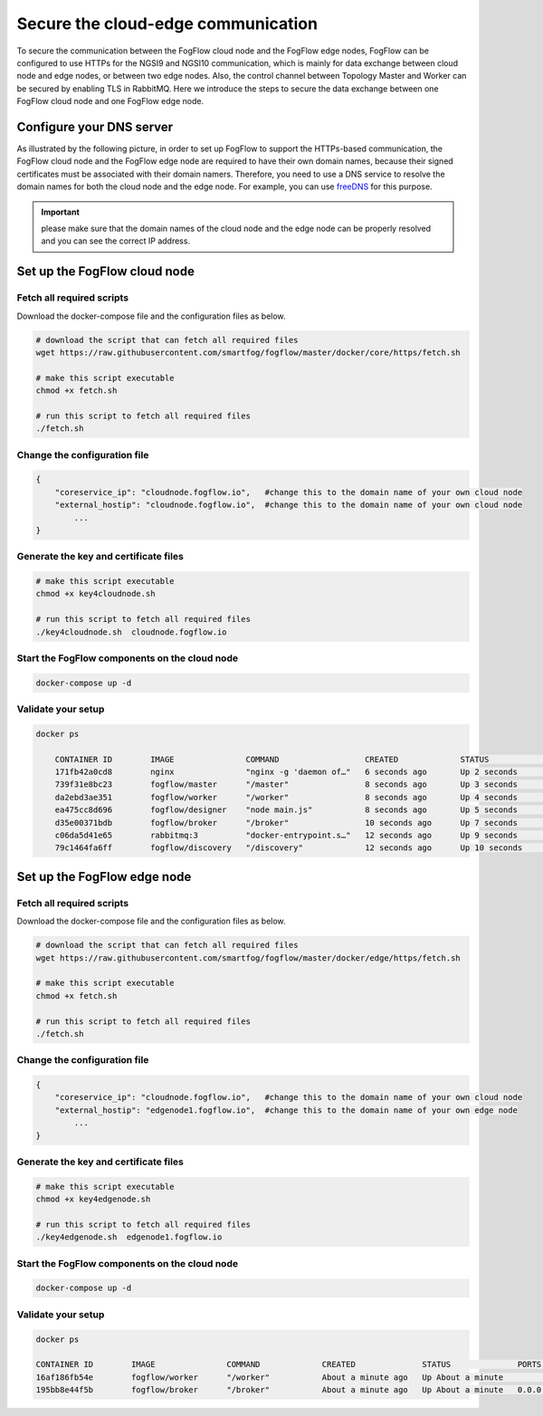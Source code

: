 *****************************************************************
Secure the cloud-edge communication
*****************************************************************

To secure the communication between the FogFlow cloud node and the FogFlow edge nodes, 
FogFlow can be configured to use HTTPs for the NGSI9 and NGSI10 communication, 
which is mainly for data exchange between cloud node and edge nodes, or between two edge nodes. 
Also, the control channel between Topology Master and Worker can be secured by enabling TLS in RabbitMQ. 
Here we introduce the steps to secure the data exchange between one FogFlow cloud node and one FogFlow edge node. 



Configure your DNS server
===========================================================

As illustrated by the following picture, in order to set up FogFlow to support the HTTPs-based communication, 
the FogFlow cloud node and the FogFlow edge node are required to have their own domain names, 
because their signed certificates must be associated with their domain namers.
Therefore, you need to use a DNS service to resolve the domain names for both the cloud node and the edge node. 
For example, you can use `freeDNS`_ for this purpose. 

.. _`freeDNS`: https://freedns.afraid.org


.. figure:: figures/https-setup.png
    :width: 100 %


.. important:: 

	please make sure that the domain names of the cloud node and the edge node can be properly resolved
	and you can see the correct IP address.  
	

Set up the FogFlow cloud node
===========================================================

Fetch all required scripts
--------------------------------------------

Download the docker-compose file and the configuration files as below.

.. code-block:: console    

	# download the script that can fetch all required files
	wget https://raw.githubusercontent.com/smartfog/fogflow/master/docker/core/https/fetch.sh
	
	# make this script executable
	chmod +x fetch.sh

	# run this script to fetch all required files
	./fetch.sh



Change the configuration file
--------------------------------------------

.. code-block:: console    
	
	{
	    "coreservice_ip": "cloudnode.fogflow.io",   #change this to the domain name of your own cloud node 
	    "external_hostip": "cloudnode.fogflow.io",  #change this to the domain name of your own cloud node 
		...
	}

Generate the key and certificate files
--------------------------------------------

.. code-block:: console    

	# make this script executable
	chmod +x key4cloudnode.sh

	# run this script to fetch all required files
	./key4cloudnode.sh  cloudnode.fogflow.io


Start the FogFlow components on the cloud node
--------------------------------------------

.. code-block:: console    

	docker-compose up -d 


Validate your setup
--------------------------------------------

.. code-block:: console    

    docker ps 

	CONTAINER ID        IMAGE               COMMAND                  CREATED             STATUS              PORTS                                                   NAMES
	171fb42a0cd8        nginx               "nginx -g 'daemon of…"   6 seconds ago       Up 2 seconds        80/tcp, 0.0.0.0:443->443/tcp                            https_nginx_1
	739f31e8bc23        fogflow/master      "/master"                8 seconds ago       Up 3 seconds        0.0.0.0:1060->1060/tcp                                  https_master_1
	da2ebd3ae351        fogflow/worker      "/worker"                8 seconds ago       Up 4 seconds                                                                https_cloud_worker_1
	ea475cc8d696        fogflow/designer    "node main.js"           8 seconds ago       Up 5 seconds        0.0.0.0:1030->1030/tcp, 0.0.0.0:8080->8080/tcp          https_designer_1
	d35e00371bdb        fogflow/broker      "/broker"                10 seconds ago      Up 7 seconds        0.0.0.0:8070->8070/tcp, 0.0.0.0:8072->8072/tcp          https_cloud_broker_1
	c06da5d41e65        rabbitmq:3          "docker-entrypoint.s…"   12 seconds ago      Up 9 seconds        4369/tcp, 5671/tcp, 25672/tcp, 0.0.0.0:5672->5672/tcp   https_rabbitmq_1
	79c1464fa6ff        fogflow/discovery   "/discovery"             12 seconds ago      Up 10 seconds       0.0.0.0:8090->8090/tcp, 0.0.0.0:8092->8092/tcp          https_discovery_1
	


Set up the FogFlow edge node
===========================================================


Fetch all required scripts
--------------------------------------------

Download the docker-compose file and the configuration files as below.

.. code-block:: console    

	# download the script that can fetch all required files
	wget https://raw.githubusercontent.com/smartfog/fogflow/master/docker/edge/https/fetch.sh
	
	# make this script executable
	chmod +x fetch.sh

	# run this script to fetch all required files
	./fetch.sh



Change the configuration file
--------------------------------------------

.. code-block:: console    
	
	{
	    "coreservice_ip": "cloudnode.fogflow.io",   #change this to the domain name of your own cloud node 
	    "external_hostip": "edgenode1.fogflow.io",  #change this to the domain name of your own edge node 
		...
	}


Generate the key and certificate files
--------------------------------------------

.. code-block:: console    

	# make this script executable
	chmod +x key4edgenode.sh

	# run this script to fetch all required files
	./key4edgenode.sh  edgenode1.fogflow.io


Start the FogFlow components on the cloud node
--------------------------------------------

.. code-block:: console    

	docker-compose up -d 


Validate your setup
--------------------------------------------

.. code-block:: console    

	docker ps 

	CONTAINER ID        IMAGE               COMMAND             CREATED              STATUS              PORTS                                      NAMES
	16af186fb54e        fogflow/worker      "/worker"           About a minute ago   Up About a minute                                              https_edge_worker_1
	195bb8e44f5b        fogflow/broker      "/broker"           About a minute ago   Up About a minute   0.0.0.0:80->80/tcp, 0.0.0.0:443->443/tcp   https_edge_broker_1
	


